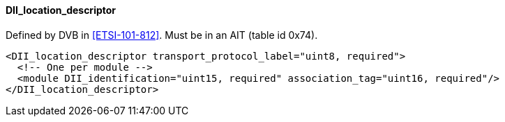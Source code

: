 ==== DII_location_descriptor

Defined by DVB in <<ETSI-101-812>>.
Must be in an AIT (table id 0x74).

[source,xml]
----
<DII_location_descriptor transport_protocol_label="uint8, required">
  <!-- One per module -->
  <module DII_identification="uint15, required" association_tag="uint16, required"/>
</DII_location_descriptor>
----
